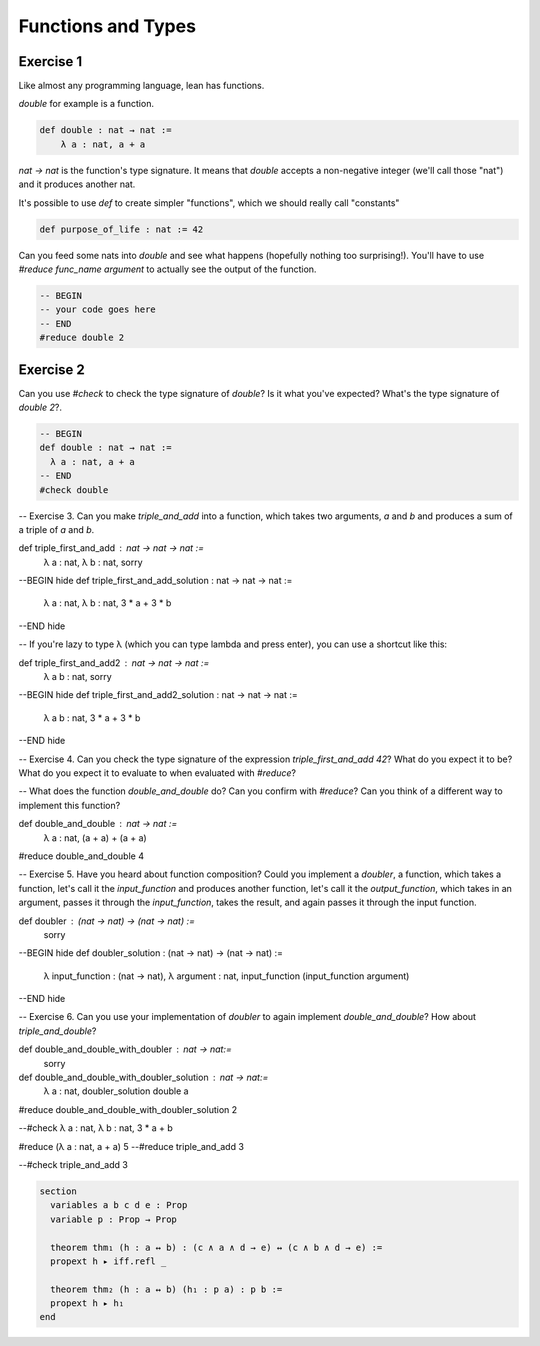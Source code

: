 .. _functions_and_types:

Functions and Types
====================

Exercise 1
-----------

Like almost any programming language, lean has functions.

`double` for example is a function.

.. code-block:: lean

    def double : nat → nat :=
        λ a : nat, a + a

`nat → nat` is the function's type signature. It means that `double` accepts a non-negative integer (we'll call those "nat") and it produces another nat.

It's possible to use `def` to create simpler "functions", which we should really call "constants"

.. code-block:: lean
    
    def purpose_of_life : nat := 42

Can you feed some nats into `double` and see what happens (hopefully nothing too surprising!). You'll have to use `#reduce func_name argument` to actually see the output of the function.

.. code-block:: lean
    
    -- BEGIN
    -- your code goes here
    -- END
    #reduce double 2

Exercise 2
-----------

Can you use `#check` to check the type signature of `double`? Is it what you've expected? What's the type signature of `double 2`?.

.. code-block:: lean
    
    -- BEGIN
    def double : nat → nat :=
      λ a : nat, a + a
    -- END
    #check double 

-- Exercise 3. Can you make `triple_and_add` into a function, which takes two arguments, `a` and `b` and produces a sum of a triple of `a` and `b`.

def triple_first_and_add : nat → nat → nat :=
    λ a : nat, λ b : nat, sorry

--BEGIN hide
def triple_first_and_add_solution : nat → nat → nat :=
    λ a : nat, λ b : nat, 3 * a + 3 * b
--END hide

-- If you're lazy to type λ (which you can type \lambda and press enter), you can use a shortcut like this:

def triple_first_and_add2 : nat → nat → nat :=
    λ a b : nat, sorry

--BEGIN hide
def triple_first_and_add2_solution : nat → nat → nat :=
    λ a b : nat, 3 * a + 3 * b
--END hide

-- Exercise 4. Can you check the type signature of the expression `triple_first_and_add 42`? What do you expect it to be? What do you expect it to evaluate to when evaluated with `#reduce`?

-- What does the function `double_and_double` do? Can you confirm with `#reduce`? Can you think of a different way to implement this function? 

def double_and_double : nat → nat :=
     λ a : nat, (a + a) + (a + a)

#reduce double_and_double 4

-- Exercise 5. Have you heard about function composition? Could you implement a `doubler`, a function, which takes a function, let's call it the `input_function` and produces another function, let's call it the `output_function`, which takes in an argument, passes it through the `input_function`, takes the result, and again passes it through the input function.

def doubler : (nat → nat) → (nat → nat) :=
    sorry

--BEGIN hide
def doubler_solution : (nat → nat) → (nat → nat) :=
    λ input_function : (nat → nat),
    λ argument  : nat, input_function (input_function argument)
--END hide

-- Exercise 6. Can you use your implementation of `doubler` to again implement `double_and_double`? How about `triple_and_double`?

def double_and_double_with_doubler : nat → nat:=
    sorry


def double_and_double_with_doubler_solution : nat → nat:=
    λ a : nat, doubler_solution double a

#reduce double_and_double_with_doubler_solution 2

--#check λ a : nat, λ b : nat, 3 * a + b

#reduce (λ a : nat, a + a) 5
--#reduce triple_and_add 3

--#check triple_and_add 3

.. code-block:: lean

    section
      variables a b c d e : Prop
      variable p : Prop → Prop

      theorem thm₁ (h : a ↔ b) : (c ∧ a ∧ d → e) ↔ (c ∧ b ∧ d → e) :=
      propext h ▸ iff.refl _

      theorem thm₂ (h : a ↔ b) (h₁ : p a) : p b :=
      propext h ▸ h₁
    end
